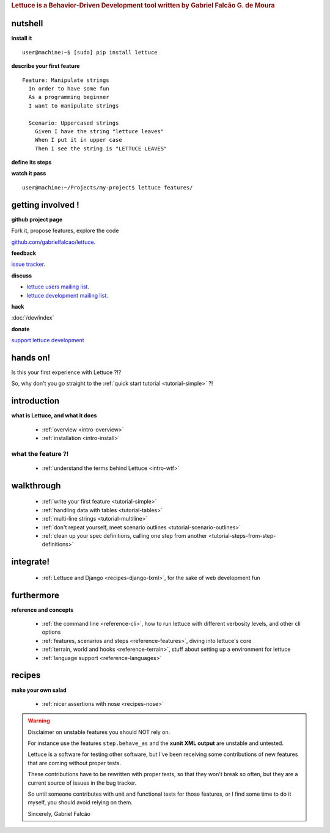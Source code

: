 .. _index:
.. rubric:: Lettuce is a Behavior-Driven Development tool written by Gabriel Falcão G. de Moura

########
nutshell
########

**install it**

.. highlight:: bash

::

   user@machine:~$ [sudo] pip install lettuce

**describe your first feature**

.. highlight:: ruby

::

   Feature: Manipulate strings
     In order to have some fun
     As a programming beginner
     I want to manipulate strings

     Scenario: Uppercased strings
       Given I have the string "lettuce leaves"
       When I put it in upper case
       Then I see the string is "LETTUCE LEAVES"

**define its steps**

.. highlight:: python

.. doctest::

    >>> from lettuce import *
    >>> @step('I have the string "(.*)"')
    ... def have_the_string(step, string):
    ...     world.string = string
    ...
    >>> @step
    ... def i_put_it_in_upper_case(step):
    ...     world.string = world.string.upper()
    ...
    >>> @step
    ... def see_the_string_is(step, expected):
    ...     '''I see the string is "(.*)"'''
    ...     assert world.string == expected, \
    ...         "Got %s" % world.string

**watch it pass**

.. highlight:: bash

::

   user@machine:~/Projects/my-project$ lettuce features/

##################
getting involved !
##################

**github project page**

Fork it, propose features, explore the code

`github.com/gabrielfalcao/lettuce <http://github.com/gabrielfalcao/lettuce>`_.

**feedback**

`issue tracker <http://github.com/gabrielfalcao/lettuce/issues>`_.

**discuss**

* `lettuce users mailing list <http://groups.google.com/group/lettuce-users>`_.

* `lettuce development mailing list <http://groups.google.com/group/lettuce-developers>`_.

**hack**

:doc:`/dev/index`

**donate**

`support lettuce development <http://pledgie.com/campaigns/10604>`_

#########
hands on!
#########

Is this your first experience with Lettuce ?!?

So, why don't you go straight to the :ref:`quick start tutorial <tutorial-simple>` ?!

############
introduction
############

**what is Lettuce, and what it does**

    * :ref:`overview <intro-overview>`
    * :ref:`installation <intro-install>`

what the feature ?!
*******************

    * :ref:`understand the terms behind Lettuce <intro-wtf>`

###########
walkthrough
###########

    * :ref:`write your first feature <tutorial-simple>`
    * :ref:`handling data with tables <tutorial-tables>`
    * :ref:`multi-line strings <tutorial-multiline>`
    * :ref:`don't repeat yourself, meet scenario outlines <tutorial-scenario-outlines>`
    * :ref:`clean up your spec definitions, calling one step from another <tutorial-steps-from-step-definitions>`

##########
integrate!
##########

    * :ref:`Lettuce and Django <recipes-django-lxml>`, for the sake of web development fun

###########
furthermore
###########

**reference and concepts**

    * :ref:`the command line <reference-cli>`, how to run lettuce with different verbosity levels, and other cli options
    * :ref:`features, scenarios and steps <reference-features>`, diving into lettuce's core
    * :ref:`terrain, world and hooks <reference-terrain>`, stuff about setting up a environment for lettuce
    * :ref:`language support <reference-languages>`

#######
recipes
#######

**make your own salad**

    * :ref:`nicer assertions with nose <recipes-nose>`

.. warning::
   Disclaimer on unstable features you should NOT rely on.

   For instance use the features ``step.behave_as`` and the **xunit
   XML output** are unstable and untested.

   Lettuce is a software for testing other software, but I've been
   receiving some contributions of new features that are coming
   without proper tests.

   These contributions have to be rewritten with proper tests, so that
   they won't break so often, but they are a current source of issues
   in the bug tracker.

   So until someone contributes with unit and functional tests for
   those features, or I find some time to do it myself, you should
   avoid relying on them.

   Sincerely,
   Gabriel Falcão
